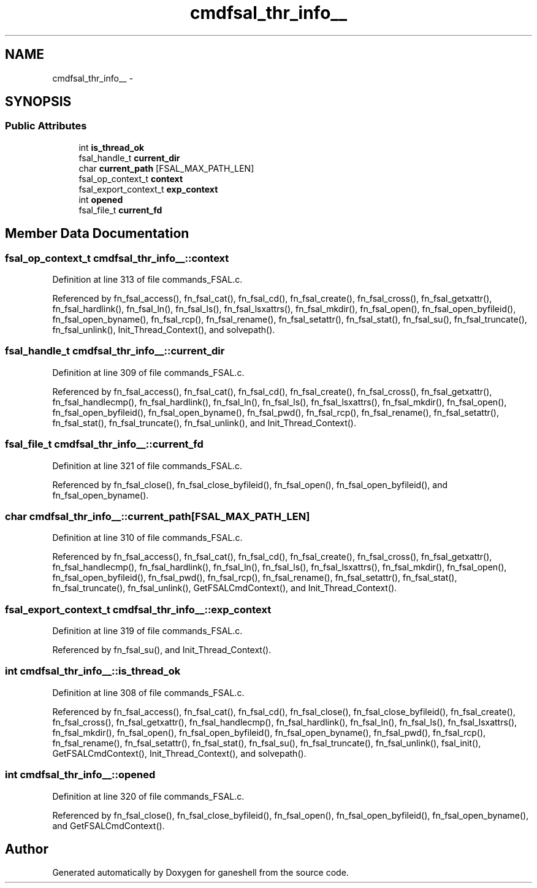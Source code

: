 .TH "cmdfsal_thr_info__" 3 "9 Apr 2008" "Version 0.1" "ganeshell" \" -*- nroff -*-
.ad l
.nh
.SH NAME
cmdfsal_thr_info__ \- 
.SH SYNOPSIS
.br
.PP
.SS "Public Attributes"

.in +1c
.ti -1c
.RI "int \fBis_thread_ok\fP"
.br
.ti -1c
.RI "fsal_handle_t \fBcurrent_dir\fP"
.br
.ti -1c
.RI "char \fBcurrent_path\fP [FSAL_MAX_PATH_LEN]"
.br
.ti -1c
.RI "fsal_op_context_t \fBcontext\fP"
.br
.ti -1c
.RI "fsal_export_context_t \fBexp_context\fP"
.br
.ti -1c
.RI "int \fBopened\fP"
.br
.ti -1c
.RI "fsal_file_t \fBcurrent_fd\fP"
.br
.in -1c
.SH "Member Data Documentation"
.PP 
.SS "fsal_op_context_t \fBcmdfsal_thr_info__::context\fP"
.PP
Definition at line 313 of file commands_FSAL.c.
.PP
Referenced by fn_fsal_access(), fn_fsal_cat(), fn_fsal_cd(), fn_fsal_create(), fn_fsal_cross(), fn_fsal_getxattr(), fn_fsal_hardlink(), fn_fsal_ln(), fn_fsal_ls(), fn_fsal_lsxattrs(), fn_fsal_mkdir(), fn_fsal_open(), fn_fsal_open_byfileid(), fn_fsal_open_byname(), fn_fsal_rcp(), fn_fsal_rename(), fn_fsal_setattr(), fn_fsal_stat(), fn_fsal_su(), fn_fsal_truncate(), fn_fsal_unlink(), Init_Thread_Context(), and solvepath().
.SS "fsal_handle_t \fBcmdfsal_thr_info__::current_dir\fP"
.PP
Definition at line 309 of file commands_FSAL.c.
.PP
Referenced by fn_fsal_access(), fn_fsal_cat(), fn_fsal_cd(), fn_fsal_create(), fn_fsal_cross(), fn_fsal_getxattr(), fn_fsal_handlecmp(), fn_fsal_hardlink(), fn_fsal_ln(), fn_fsal_ls(), fn_fsal_lsxattrs(), fn_fsal_mkdir(), fn_fsal_open(), fn_fsal_open_byfileid(), fn_fsal_open_byname(), fn_fsal_pwd(), fn_fsal_rcp(), fn_fsal_rename(), fn_fsal_setattr(), fn_fsal_stat(), fn_fsal_truncate(), fn_fsal_unlink(), and Init_Thread_Context().
.SS "fsal_file_t \fBcmdfsal_thr_info__::current_fd\fP"
.PP
Definition at line 321 of file commands_FSAL.c.
.PP
Referenced by fn_fsal_close(), fn_fsal_close_byfileid(), fn_fsal_open(), fn_fsal_open_byfileid(), and fn_fsal_open_byname().
.SS "char \fBcmdfsal_thr_info__::current_path\fP[FSAL_MAX_PATH_LEN]"
.PP
Definition at line 310 of file commands_FSAL.c.
.PP
Referenced by fn_fsal_access(), fn_fsal_cat(), fn_fsal_cd(), fn_fsal_create(), fn_fsal_cross(), fn_fsal_getxattr(), fn_fsal_handlecmp(), fn_fsal_hardlink(), fn_fsal_ln(), fn_fsal_ls(), fn_fsal_lsxattrs(), fn_fsal_mkdir(), fn_fsal_open(), fn_fsal_open_byfileid(), fn_fsal_pwd(), fn_fsal_rcp(), fn_fsal_rename(), fn_fsal_setattr(), fn_fsal_stat(), fn_fsal_truncate(), fn_fsal_unlink(), GetFSALCmdContext(), and Init_Thread_Context().
.SS "fsal_export_context_t \fBcmdfsal_thr_info__::exp_context\fP"
.PP
Definition at line 319 of file commands_FSAL.c.
.PP
Referenced by fn_fsal_su(), and Init_Thread_Context().
.SS "int \fBcmdfsal_thr_info__::is_thread_ok\fP"
.PP
Definition at line 308 of file commands_FSAL.c.
.PP
Referenced by fn_fsal_access(), fn_fsal_cat(), fn_fsal_cd(), fn_fsal_close(), fn_fsal_close_byfileid(), fn_fsal_create(), fn_fsal_cross(), fn_fsal_getxattr(), fn_fsal_handlecmp(), fn_fsal_hardlink(), fn_fsal_ln(), fn_fsal_ls(), fn_fsal_lsxattrs(), fn_fsal_mkdir(), fn_fsal_open(), fn_fsal_open_byfileid(), fn_fsal_open_byname(), fn_fsal_pwd(), fn_fsal_rcp(), fn_fsal_rename(), fn_fsal_setattr(), fn_fsal_stat(), fn_fsal_su(), fn_fsal_truncate(), fn_fsal_unlink(), fsal_init(), GetFSALCmdContext(), Init_Thread_Context(), and solvepath().
.SS "int \fBcmdfsal_thr_info__::opened\fP"
.PP
Definition at line 320 of file commands_FSAL.c.
.PP
Referenced by fn_fsal_close(), fn_fsal_close_byfileid(), fn_fsal_open(), fn_fsal_open_byfileid(), fn_fsal_open_byname(), and GetFSALCmdContext().

.SH "Author"
.PP 
Generated automatically by Doxygen for ganeshell from the source code.
